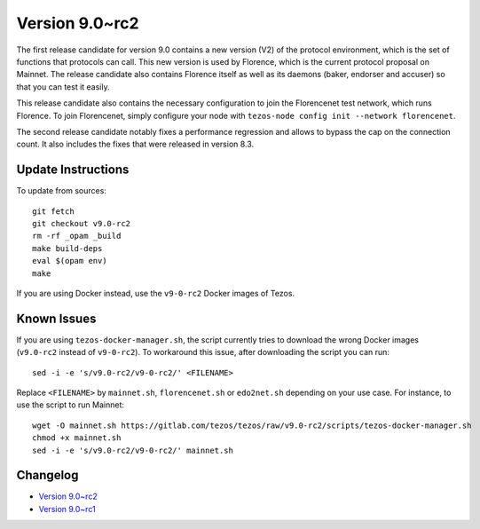 .. _version-9:

Version 9.0~rc2
===============

The first release candidate for version 9.0 contains a new version
(V2) of the protocol environment, which is the set of functions that
protocols can call.  This new version is used by Florence, which is
the current protocol proposal on Mainnet. The release candidate also
contains Florence itself as well as its daemons (baker, endorser and
accuser) so that you can test it easily.

This release candidate also contains the necessary configuration to
join the Florencenet test network, which runs Florence. To join
Florencenet, simply configure your node with ``tezos-node config
init --network florencenet``.

The second release candidate notably fixes a performance regression
and allows to bypass the cap on the connection count. It also
includes the fixes that were released in version 8.3.

Update Instructions
-------------------

To update from sources::

  git fetch
  git checkout v9.0-rc2
  rm -rf _opam _build
  make build-deps
  eval $(opam env)
  make

If you are using Docker instead, use the ``v9-0-rc2`` Docker images of Tezos.

Known Issues
------------

If you are using ``tezos-docker-manager.sh``, the script currently tries
to download the wrong Docker images (``v9.0-rc2`` instead of ``v9-0-rc2``).
To workaround this issue, after downloading the script you can run::

  sed -i -e 's/v9.0-rc2/v9-0-rc2/' <FILENAME>

Replace ``<FILENAME>`` by ``mainnet.sh``, ``florencenet.sh`` or ``edo2net.sh``
depending on your use case. For instance, to use the script to run Mainnet::

  wget -O mainnet.sh https://gitlab.com/tezos/tezos/raw/v9.0-rc2/scripts/tezos-docker-manager.sh
  chmod +x mainnet.sh
  sed -i -e 's/v9.0-rc2/v9-0-rc2/' mainnet.sh

Changelog
---------

- `Version 9.0~rc2 <../CHANGES.html#version-9-0-rc2>`_
- `Version 9.0~rc1 <../CHANGES.html#version-9-0-rc1>`_

